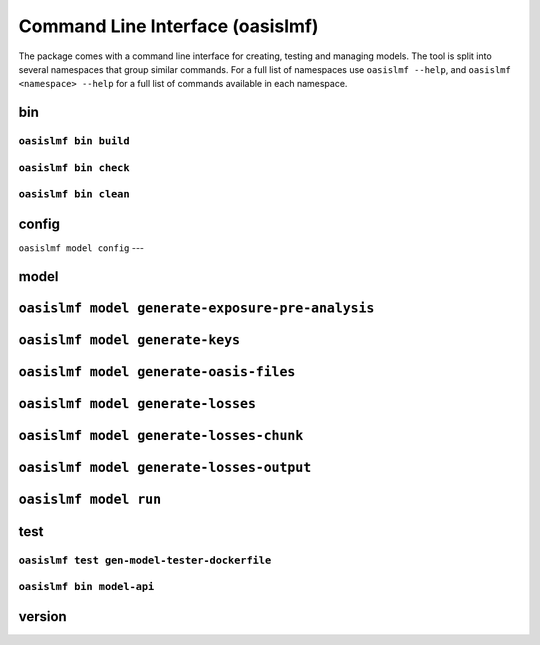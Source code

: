 ====
Command Line Interface (oasislmf)
====

The package comes with a command line interface for creating, testing and managing models.
The tool is split into several namespaces that group similar commands. For a full list of
namespaces use ``oasislmf --help``, and ``oasislmf <namespace> --help`` for a full list of
commands available in each namespace.

**bin**
=======

``oasislmf bin build``
----------------------

.. autocli:: oasislmf.cmd.bin.BuildCmd
   :noindex:

``oasislmf bin check``
----------------------

.. autocli:: oasislmf.cmd.bin.CheckCmd
   :noindex:

``oasislmf bin clean``
----------------------

.. autocli:: oasislmf.cmd.bin.CleanCmd
   :noindex:

**config**
==========


``oasislmf model config``
---

.. autocli:: oasislmf.cli.config.ConfigCmd
   :noindex:

**model**
=========

``oasislmf model generate-exposure-pre-analysis``
=================================================
.. autocli:: oasislmf.cli.model.GenerateExposurePreAnalysisCmd
   :noindex:

``oasislmf model generate-keys``
================================
.. autocli:: oasislmf.cli.model.GenerateKeysCmd
   :noindex:

``oasislmf model generate-oasis-files``
=======================================
.. autocli:: oasislmf.cli.model.GenerateOasisFilesCmd
   :noindex:

``oasislmf model generate-losses``
==================================
.. autocli:: oasislmf.cli.model.GenerateLossesCmd
   :noindex:

``oasislmf model generate-losses-chunk``
========================================
.. autocli:: oasislmf.cli.model.GenerateLossesPartialCmd
   :noindex:

``oasislmf model generate-losses-output``
=========================================
.. autocli:: oasislmf.cli.model.GenerateLossesOutputCmd
   :noindex:

``oasislmf model run``
======================
.. autocli:: oasislmf.cli.model.RunCmd
   :noindex:

**test**
========

``oasislmf test gen-model-tester-dockerfile``
---------------------------------------------

.. autocli:: oasislmf.cmd.test.GenerateModelTesterDockerFileCmd
   :noindex:

``oasislmf bin model-api``
--------------------------

.. autocli:: oasislmf.cmd.test.TestModelApiCmd
   :noindex:

version
=======

.. autocli:: oasislmf.cmd.version.VersionCmd
   :noindex:


